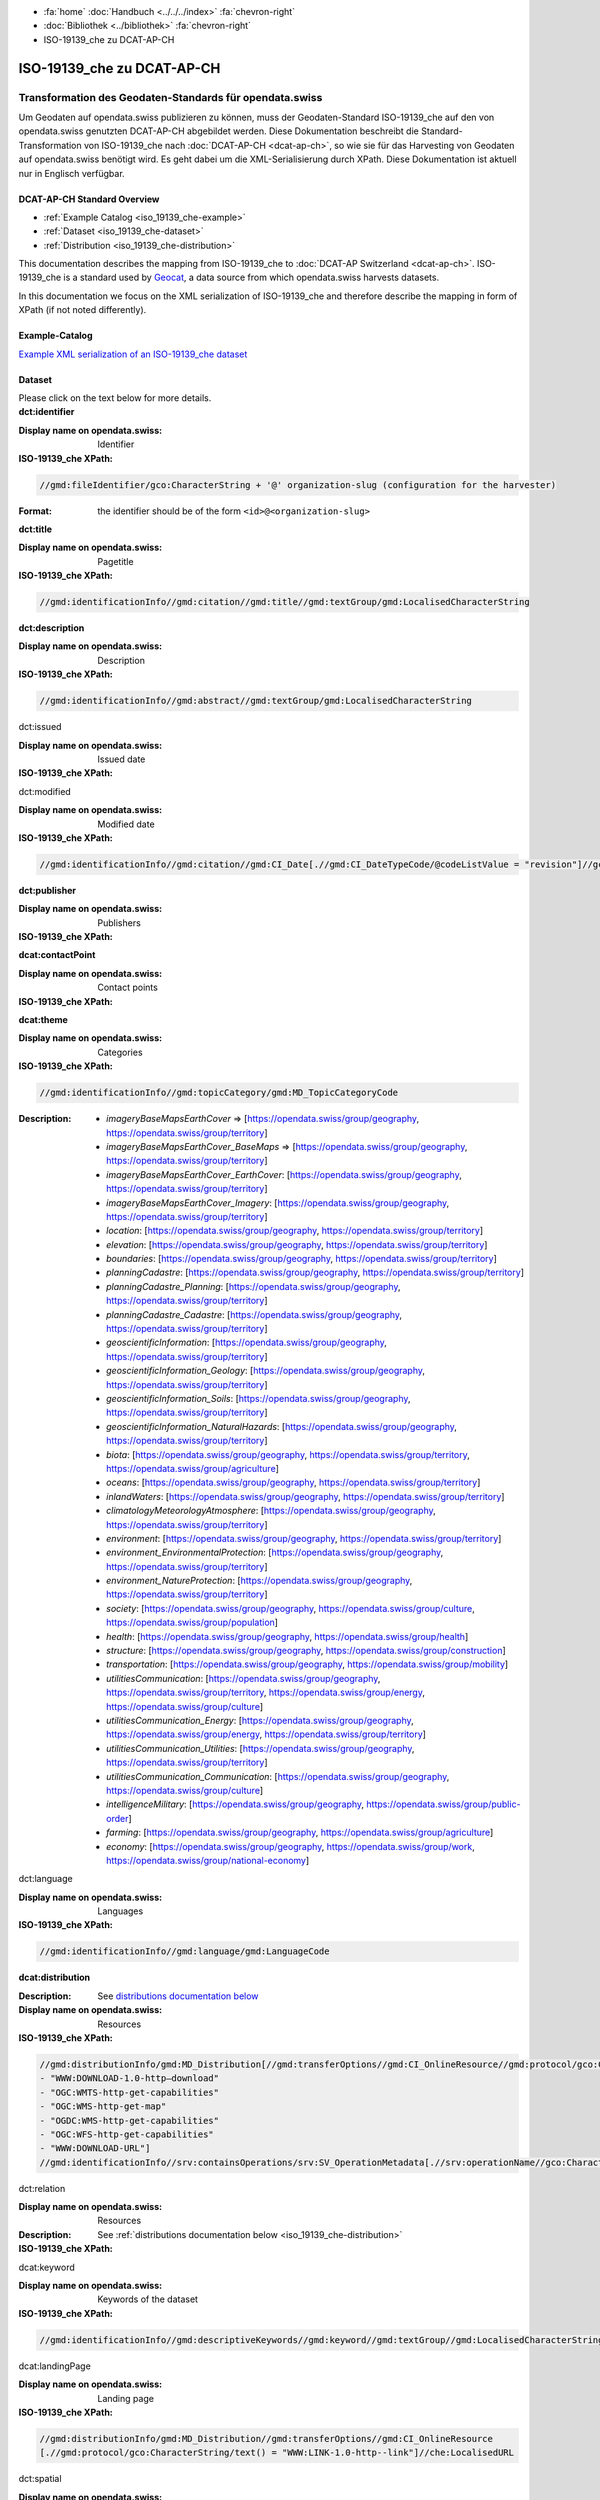 .. container:: custom-breadcrumbs

   - :fa:`home` :doc:`Handbuch <../../../index>` :fa:`chevron-right`
   - :doc:`Bibliothek <../bibliothek>` :fa:`chevron-right`
   - ISO-19139_che zu DCAT-AP-CH

***************************
ISO-19139_che zu DCAT-AP-CH
***************************

Transformation des Geodaten-Standards für opendata.swiss
========================================================

.. container:: Intro

    Um Geodaten auf opendata.swiss publizieren zu können, muss der Geodaten-Standard
    ISO-19139_che auf den von opendata.swiss genutzten DCAT-AP-CH abgebildet werden.
    Diese Dokumentation beschreibt die Standard-Transformation von ISO-19139_che
    nach :doc:`DCAT-AP-CH <dcat-ap-ch>`,
    so wie sie für das Harvesting von Geodaten auf opendata.swiss
    benötigt wird. Es geht dabei um die XML-Serialisierung durch XPath.
    Diese Dokumentation ist aktuell nur in Englisch verfügbar.

DCAT-AP-CH Standard Overview
----------------------------

- :ref:`Example Catalog <iso_19139_che-example>`
- :ref:`Dataset <iso_19139_che-dataset>`
- :ref:`Distribution <iso_19139_che-distribution>`

This documentation describes the mapping from ISO-19139_che to :doc:`DCAT-AP Switzerland <dcat-ap-ch>`.
ISO-19139_che is a standard used by `Geocat <https://www.geocat.ch>`__,
a data source from which opendata.swiss harvests datasets.

In this documentation we focus on the XML serialization of ISO-19139_che
and therefore describe the mapping in form of XPath (if not noted differently).

.. _iso_19139_che-example:

Example-Catalog
---------------

`Example XML serialization of an ISO-19139_che dataset <https://www.geocat.ch/geonetwork/srv/ger/xml.metadata.get?uuid=c5bc9d6b-cafb-4617-97d7-868ab4cd5506>`__

.. _iso_19139_che-dataset:

Dataset
-------

.. container:: instructions

    Please click on the text below for more details.

.. container:: attribute

    **dct:identifier**

    :Display name on opendata.swiss: Identifier
    :ISO-19139_che XPath:

    .. code:: xml

       //gmd:fileIdentifier/gco:CharacterString + '@' organization-slug (configuration for the harvester)

    :Format: the identifier should be of the form ``<id>@<organization-slug>``

    .. code-block:: xml
       :caption: dct:identifier
       :emphasize-lines: 2

       <gmd:fileIdentifier>
         <gco:CharacterString>93814e81-2466-4690-b54d-c1d958f1c3b8@geodat.ch</gco:CharacterString>
       </gmd:fileIdentifier>

.. container:: attribute

    **dct:title**

    :Display name on opendata.swiss: Pagetitle
    :ISO-19139_che XPath:

    .. code:: xml

       //gmd:identificationInfo//gmd:citation//gmd:title//gmd:textGroup/gmd:LocalisedCharacterString

    .. code-block:: xml
       :caption: Example of getting dct:title: only 4 languages are taken: DE, EN, FR, IT
       :emphasize-lines: 6, 11, 16, 21

       <gmd:title xsi:type="gmd:PT_FreeText_PropertyType">
         <gco:CharacterString>Lärmbelastung durch Eisenbahnverkehr (Lr_Nacht)</gco:CharacterString>
         <gmd:PT_FreeText>
           <gmd:textGroup>
             <gmd:LocalisedCharacterString locale="#FR">
               Exposition au bruit du trafic ferroviaire (Lr_nuit)
             </gmd:LocalisedCharacterString>
           </gmd:textGroup>
           <gmd:textGroup>
             <gmd:LocalisedCharacterString locale="#DE">
               Lärmbelastung durch Eisenbahnverkehr (Lr_Nacht)
             </gmd:LocalisedCharacterString>
           </gmd:textGroup>
           <gmd:textGroup>
             <gmd:LocalisedCharacterString locale="#EN">
               Nighttime railway noise exposure
             </gmd:LocalisedCharacterString>
           </gmd:textGroup>
           <gmd:textGroup>
             <gmd:LocalisedCharacterString locale="#IT">
               Esposizione al rumore del traffico ferroviario (Lr_notte)
             </gmd:LocalisedCharacterString>
           </gmd:textGroup>
           <gmd:textGroup>
             <gmd:LocalisedCharacterString locale="#RM">
               Grevezza da canera tras il traffic da viafier durant la notg
             </gmd:LocalisedCharacterString>
           </gmd:textGroup>
         </gmd:PT_FreeText>
       </gmd:title>

.. container:: attribute

    **dct:description**

    :Display name on opendata.swiss: Description
    :ISO-19139_che XPath:

    .. code:: xml

        //gmd:identificationInfo//gmd:abstract//gmd:textGroup/gmd:LocalisedCharacterString

    .. code-block:: xml
       :caption: Example of getting dct:description: only 4 languages are taken: DE, EN, FR, IT
       :emphasize-lines: 5, 8, 11, 14

       <gmd:abstract xsi:type="gmd:PT_FreeText_PropertyType">
          <gco:CharacterString>swissTLM3D Wanderwege enthält die signalisierten Wanderrouten der Schweiz und des Fürstentums Liechtenstein. Der Datensatz wird in Zusammenarbeit mit dem Bundesamt für Strassen ASTRA, SchweizMobil, Schweizer Wanderwege und den Kantonen publiziert. swissTLM3D Wanderwege bildet einen Teil des Datensatzes swissTLM3D.</gco:CharacterString>
          <gmd:PT_FreeText>
             <gmd:textGroup>
                <gmd:LocalisedCharacterString locale="#FR">swissTLM3D chemins de randonnée pédestre comprend les chemins de randonnée officiels de la Suisse et de la Principauté de Liechtenstein. Le jeu de données est publié en collaboration avec l'Office fédéral des routes OFROU, SuisseMobile, Suisse Rando et les cantons. swissTLM3D chemins de randonnée pédestre fait partie du jeu de données swissTLM3D.</gmd:LocalisedCharacterString>
             </gmd:textGroup>
             <gmd:textGroup>
                <gmd:LocalisedCharacterString locale="#DE">swissTLM3D Wanderwege enthält die signalisierten Wanderrouten der Schweiz und des Fürstentums Liechtenstein. Der Datensatz wird in Zusammenarbeit mit dem Bundesamt für Strassen ASTRA, SchweizMobil, Schweizer Wanderwege und den Kantonen publiziert. swissTLM3D Wanderwege bildet einen Teil des Datensatzes swissTLM3D.</gmd:LocalisedCharacterString>
             </gmd:textGroup>
             <gmd:textGroup>
                <gmd:LocalisedCharacterString locale="#EN">swissTLM3D hiking trails contains the hiking trails of Switzerland and the Principality of Liechtenstein. This dataset is published in collaboration with the Federal roads office FEDRO, SwitzerlandMobility, Suisse Rando and the cantons. swissTLM3D hiking trails forms a part of the dataset swissTLM3D.</gmd:LocalisedCharacterString>
             </gmd:textGroup>
             <gmd:textGroup>
                <gmd:LocalisedCharacterString locale="#IT">swissTLM3D sentieri pedestri comprende i sentieri pedestri ufficiali della Svizzera e del Principato del Liechtenstein. Il set di dati viene pubblicato in collaborazione con l'Ufficio federale delle strade USTRA, SvizzeraMobile, Sentieri Svizzeri e i cantoni. swissTLM3D sentieri pedestri fa parte del set di dati swissTLM3D.</gmd:LocalisedCharacterString>
             </gmd:textGroup>
             <gmd:textGroup>
                <gmd:LocalisedCharacterString locale="#RM">swissTLM3D Sendas da viandar cuntegna las sendas da viandar uffizialas da la Svizra e dal Principadi da Liechtenstein. L'unitad da datas vegn publitgada en collavuraziun cun l'Uffizi federal da vias UVias, cun SvizraMobila, cun Sendas svizras e cun ils chantuns. swissTLM3D Sendas da viandar è ina part da l'unitad da datas swissTLM3D.</gmd:LocalisedCharacterString>
             </gmd:textGroup>
          </gmd:PT_FreeText>
       </gmd:abstract>

.. container:: attribute

    dct:issued

    :Display name on opendata.swiss: Issued date
    :ISO-19139_che XPath:

    .. code-block:: xml
        :caption: The first found date is taken in the order defined below:

        //gmd:identificationInfo//gmd:citation//gmd:CI_Date[.//gmd:CI_DateTypeCode/@codeListValue = "publication"]//gco:Date or gco:DateTime
        //gmd:identificationInfo//gmd:citation//gmd:CI_Date[.//gmd:CI_DateTypeCode/@codeListValue = "creation"]//gco:Date or gco:DateTime
        //gmd:identificationInfo//gmd:citation//gmd:CI_Date[.//gmd:CI_DateTypeCode/@codeListValue = "revision"]//gco:Date or gco:DateTime

    .. code-block:: xml
        :caption: Example: codeListValue="publication" was found, 2012-05-11 is taken
        :emphasize-lines: 4, 7

        <gmd:date>
           <gmd:CI_Date>
              <gmd:date>
                 <gco:Date>2012-05-11</gco:Date>
              </gmd:date>
              <gmd:dateType>
                 <gmd:CI_DateTypeCode codeList="http://standards.iso.org/ittf/PubliclyAvailableStandards/ISO_19139_Schemas/resources/codelist/ML_gmxCodelists.xml#CI_DateTypeCode" codeListValue="publication"/>
              </gmd:dateType>
           </gmd:CI_Date>
        </gmd:date>

.. container:: attribute

    dct:modified

    :Display name on opendata.swiss: Modified date
    :ISO-19139_che XPath:

    .. code:: xml

        //gmd:identificationInfo//gmd:citation//gmd:CI_Date[.//gmd:CI_DateTypeCode/@codeListValue = "revision"]//gco:Date or gco:DateTime

    .. code-block:: xml
        :caption: Example of getting dct:modified: codeListValue="revision" was found, 2020-02-23 is taken

        <gmd:identificationInfo>
           ...
           <gmd:citation>
              ...
                  <gmd:CI_Date>
                     <gmd:date>
                        <gco:Date>2020-02-23</gco:Date>
                     </gmd:date>
                     <gmd:dateType>
                        <gmd:CI_DateTypeCode codeList="http://standards.iso.org/ittf/PubliclyAvailableStandards/ISO_19139_Schemas/resources/codelist/ML_gmxCodelists.xml#CI_DateTypeCode"
                                             codeListValue="revision"/>
                     </gmd:dateType>
                  </gmd:CI_Date>
              ...
           </gmd:citation>
          ...
        <gmd:identificationInfo>


.. container:: attribute

    **dct:publisher**

    :Display name on opendata.swiss: Publishers
    :ISO-19139_che XPath:

    .. code-block:: xml
        :caption: The first one is taken in the following order:

        //gmd:identificationInfo//gmd:pointOfContact[.//gmd:CI_RoleCode/@codeListValue = "publisher"]//gmd:organisationName/gco:CharacterString
        //gmd:identificationInfo//gmd:pointOfContact[.//gmd:CI_RoleCode/@codeListValue = "owner"]//gmd:organisationName/gco:CharacterString
        //gmd:identificationInfo//gmd:pointOfContact[.//gmd:CI_RoleCode/@codeListValue = "pointOfContact"]//gmd:organisationName/gco:CharacterString
        //gmd:identificationInfo//gmd:pointOfContact[.//gmd:CI_RoleCode/@codeListValue = "distributor"]//gmd:organisationName/gco:CharacterString
        //gmd:identificationInfo//gmd:pointOfContact[.//gmd:CI_RoleCode/@codeListValue = "custodian"]//gmd:organisationName/gco:CharacterString
        //gmd:contact//che:CHE_CI_ResponsibleParty//gmd:organisationName/gco:CharacterString

    .. code-block:: xml
       :caption: Example of getting dct:publisher: codeListValue="pointOfContact" is detected,

        <gmd:pointOfContact xlink:show="embed">
           <che:CHE_CI_ResponsibleParty xmlns:geonet="http://www.fao.org/geonetwork" gco:isoType="gmd:CI_ResponsibleParty">
              <gmd:organisationName xsi:type="gmd:PT_FreeText_PropertyType">...</gmd:organisationName>
              <gmd:positionName xsi:type="gmd:PT_FreeText_PropertyType">...</gmd:positionName>
              <gmd:contactInfo>
                 <gmd:CI_Contact>
                    <gmd:phone>...</gmd:phone>
                    <gmd:address>...</gmd:address>
                    <gmd:onlineResource>...</gmd:onlineResource>
                 </gmd:CI_Contact>
              </gmd:contactInfo>
              <gmd:role>
                 <gmd:CI_RoleCode codeList="http://www.isotc211.org/2005/resources/codeList.xml#CI_RoleCode" codeListValue="pointOfContact"/>
              </gmd:role>
              <che:individualLastName>...</che:individualLastName>
              <che:organisationAcronym xsi:type="gmd:PT_FreeText_PropertyType">...</che:organisationAcronym>
           </che:CHE_CI_ResponsibleParty>
        </gmd:pointOfContact>

.. container:: attribute

    **dcat:contactPoint**

    :Display name on opendata.swiss: Contact points
    :ISO-19139_che XPath:

    .. code-block:: xml
        :caption: The first one is taken in the following order:

        //gmd:identificationInfo//gmd:pointOfContact[.//gmd:CI_RoleCode/@codeListValue = "pointOfContact"]//gmd:address//gmd:electronicMailAddress/gco:CharacterString
        //gmd:identificationInfo//gmd:pointOfContact[.//gmd:CI_RoleCode/@codeListValue = "owner"]//gmd:address//gmd:electronicMailAddress/gco:CharacterString
        //gmd:identificationInfo//gmd:pointOfContact[.//gmd:CI_RoleCode/@codeListValue = "publisher"]//gmd:address//gmd:electronicMailAddress/gco:CharacterString
        //gmd:identificationInfo//gmd:pointOfContact[.//gmd:CI_RoleCode/@codeListValue = "distributor"]//gmd:address//gmd:electronicMailAddress/gco:CharacterString
        //gmd:identificationInfo//gmd:pointOfContact[.//gmd:CI_RoleCode/@codeListValue = "custodian"]//gmd:address//gmd:electronicMailAddress/gco:CharacterString
        //gmd:contact//che:CHE_CI_ResponsibleParty//gmd:address//gmd:electronicMailAddress/gco:CharacterString

    .. code-block:: xml
       :caption: Example of getting dcat:contactPoint: codeListValue="pointOfContact" was found
       :emphasize-lines: 8,10,16

       <gmd:pointOfContact xlink:show="embed">
          <che:CHE_CI_ResponsibleParty xmlns:geonet="http://www.fao.org/geonetwork" gco:isoType="gmd:CI_ResponsibleParty">
            <gmd:organisationName xsi:type="gmd:PT_FreeText_PropertyType">
              <gco:CharacterString>Bundesamt für Umwelt</gco:CharacterString>
              <gmd:PT_FreeText>...</gmd:PT_FreeText>
            </gmd:organisationName>
            <gmd:positionName xsi:type="gmd:PT_FreeText_PropertyType">
              <gco:CharacterString>Abteilung Lärm und NIS</gco:CharacterString>
              <gmd:PT_FreeText>...</gmd:PT_FreeText>
            </gmd:positionName>
            <gmd:contactInfo>
              <gmd:CI_Contact>...</gmd:CI_Contact>
            </gmd:contactInfo>
            <gmd:role>
              <gmd:CI_RoleCode codeList="http://www.isotc211.org/2005/resources/codeList.xml#CI_RoleCode" codeListValue="pointOfContact"/>
            </gmd:role>
            <che:individualLastName>
              <gco:CharacterString>BAFU noise</gco:CharacterString>
            </che:individualLastName>
            <che:organisationAcronym xsi:type="gmd:PT_FreeText_PropertyType">
              <gco:CharacterString>BAFU</gco:CharacterString>
              <gmd:PT_FreeText>...</gmd:PT_FreeText>
            </che:organisationAcronym>
          </che:CHE_CI_ResponsibleParty>
       </gmd:pointOfContact>

.. container:: attribute

    **dcat:theme**

    :Display name on opendata.swiss: Categories
    :ISO-19139_che XPath:

    .. code:: xml

        //gmd:identificationInfo//gmd:topicCategory/gmd:MD_TopicCategoryCode

    :Description:
                - `imageryBaseMapsEarthCover` => [https://opendata.swiss/group/geography, https://opendata.swiss/group/territory]
                - `imageryBaseMapsEarthCover_BaseMaps` => [https://opendata.swiss/group/geography, https://opendata.swiss/group/territory]
                - `imageryBaseMapsEarthCover_EarthCover`: [https://opendata.swiss/group/geography, https://opendata.swiss/group/territory]
                - `imageryBaseMapsEarthCover_Imagery`: [https://opendata.swiss/group/geography, https://opendata.swiss/group/territory]
                - `location`: [https://opendata.swiss/group/geography, https://opendata.swiss/group/territory]
                - `elevation`: [https://opendata.swiss/group/geography, https://opendata.swiss/group/territory]
                - `boundaries`: [https://opendata.swiss/group/geography, https://opendata.swiss/group/territory]
                - `planningCadastre`: [https://opendata.swiss/group/geography, https://opendata.swiss/group/territory]
                - `planningCadastre_Planning`: [https://opendata.swiss/group/geography, https://opendata.swiss/group/territory]
                - `planningCadastre_Cadastre`: [https://opendata.swiss/group/geography, https://opendata.swiss/group/territory]
                - `geoscientificInformation`: [https://opendata.swiss/group/geography, https://opendata.swiss/group/territory]
                - `geoscientificInformation_Geology`: [https://opendata.swiss/group/geography, https://opendata.swiss/group/territory]
                - `geoscientificInformation_Soils`: [https://opendata.swiss/group/geography, https://opendata.swiss/group/territory]
                - `geoscientificInformation_NaturalHazards`: [https://opendata.swiss/group/geography, https://opendata.swiss/group/territory]
                - `biota`: [https://opendata.swiss/group/geography, https://opendata.swiss/group/territory, https://opendata.swiss/group/agriculture]
                - `oceans`: [https://opendata.swiss/group/geography, https://opendata.swiss/group/territory]
                - `inlandWaters`: [https://opendata.swiss/group/geography, https://opendata.swiss/group/territory]
                - `climatologyMeteorologyAtmosphere`: [https://opendata.swiss/group/geography, https://opendata.swiss/group/territory]
                - `environment`: [https://opendata.swiss/group/geography, https://opendata.swiss/group/territory]
                - `environment_EnvironmentalProtection`: [https://opendata.swiss/group/geography, https://opendata.swiss/group/territory]
                - `environment_NatureProtection`: [https://opendata.swiss/group/geography, https://opendata.swiss/group/territory]
                - `society`: [https://opendata.swiss/group/geography, https://opendata.swiss/group/culture, https://opendata.swiss/group/population]
                - `health`: [https://opendata.swiss/group/geography, https://opendata.swiss/group/health]
                - `structure`: [https://opendata.swiss/group/geography, https://opendata.swiss/group/construction]
                - `transportation`: [https://opendata.swiss/group/geography, https://opendata.swiss/group/mobility]
                - `utilitiesCommunication`: [https://opendata.swiss/group/geography, https://opendata.swiss/group/territory, https://opendata.swiss/group/energy, https://opendata.swiss/group/culture]
                - `utilitiesCommunication_Energy`: [https://opendata.swiss/group/geography, https://opendata.swiss/group/energy, https://opendata.swiss/group/territory]
                - `utilitiesCommunication_Utilities`: [https://opendata.swiss/group/geography, https://opendata.swiss/group/territory]
                - `utilitiesCommunication_Communication`: [https://opendata.swiss/group/geography, https://opendata.swiss/group/culture]
                - `intelligenceMilitary`: [https://opendata.swiss/group/geography, https://opendata.swiss/group/public-order]
                - `farming`: [https://opendata.swiss/group/geography, https://opendata.swiss/group/agriculture]
                - `economy`: [https://opendata.swiss/group/geography, https://opendata.swiss/group/work, https://opendata.swiss/group/national-economy]

    .. code-block:: xml
       :caption: Example of getting dcat:theme from gmd with ISO-19139_che XPath
       :emphasize-lines: 2

       <gmd:topicCategory>
         <gmd:MD_TopicCategoryCode>environment</gmd:MD_TopicCategoryCode>
       </gmd:topicCategory>

.. container:: attribute

    dct:language

    :Display name on opendata.swiss: Languages
    :ISO-19139_che XPath:

    .. code:: xml

       //gmd:identificationInfo//gmd:language/gmd:LanguageCode

    .. code-block:: xml
       :caption: Example of getting dct:description from gmd with ISO-19139_che XPath 

       <gmd:language>
          <gmd:LanguageCode codeList="http://www.loc.gov/standards/iso639-2/" codeListValue="ger"/>
       </gmd:language>

.. container:: attribute

    **dcat:distribution**

    :Description: See `distributions documentation below <#distributions>`__
    :Display name on opendata.swiss: Resources
    :ISO-19139_che XPath:

    .. code:: xml

       //gmd:distributionInfo/gmd:MD_Distribution[//gmd:transferOptions//gmd:CI_OnlineResource//gmd:protocol/gco:CharacterString/text() =
       - "WWW:DOWNLOAD-1.0-http–download"
       - "OGC:WMTS-http-get-capabilities"
       - "OGC:WMS-http-get-map"
       - "OGDC:WMS-http-get-capabilities"
       - "OGC:WFS-http-get-capabilities"
       - "WWW:DOWNLOAD-URL"]
       //gmd:identificationInfo//srv:containsOperations/srv:SV_OperationMetadata[.//srv:operationName//gco:CharacterString/text()]

    .. code-block:: xml
       :caption: Example of getting dcat:distribution from gmd with ISO-19139_che XPath

       <gmd:distributionInfo>
         <gmd:MD_Distribution>
           <gmd:distributionFormat xlink:show="embed">...</gmd:distributionFormat>
           <gmd:transferOptions>
             <gmd:MD_DigitalTransferOptions>
               <gmd:onLine>
                 <gmd:CI_OnlineResource>
                   <gmd:linkage xsi:type="che:PT_FreeURL_PropertyType">...</gmd:linkage>
                   <gmd:protocol>
                     <gco:CharacterString>WWW:LINK-1.0-http--link</gco:CharacterString>
                   </gmd:protocol>
                   <gmd:description xsi:type="gmd:PT_FreeText_PropertyType">...</gmd:description>
                   <gmd:function>...</gmd:function>
                 </gmd:CI_OnlineResource>
               </gmd:onLine>
             </gmd:MD_DigitalTransferOptions>
           </gmd:transferOptions>
         </gmd:MD_Distribution>
       </gmd:distributionInfo>

.. container:: attribute

    dct:relation

    :Display name on opendata.swiss: Resources
    :Description: See :ref:`distributions documentation below <iso_19139_che-distribution>`
    :ISO-19139_che XPath:

    .. code-block:: xml
       :caption: Every first link of the online resources gets put as landingPage, every additional link gets put into the relations.

       (//gmd:distributionInfo/gmd:MD_Distribution//gmd:transferOptions//gmd:CI_OnlineResource
       [.//gmd:protocol/gco:CharacterString/text() = "WWW:LINK-1.0-http--link"]
       //che:LocalisedURL)[position()>1]

    .. code-block:: xml
       :caption: Example of getting dct:relation from gmd with ISO-19139_che XPath

       <gmd:distributionInfo>
          <gmd:MD_Distribution>
            <gmd:distributionFormat xlink:show="embed">...</gmd:distributionFormat>
            <gmd:transferOptions>
              <gmd:MD_DigitalTransferOptions>
                <gmd:onLine>
                  <gmd:CI_OnlineResource>
                    <gmd:linkage xsi:type="che:PT_FreeURL_PropertyType">...</gmd:linkage>
                    <gmd:protocol>
                      <gco:CharacterString>WWW:LINK-1.0-http--link</gco:CharacterString>
                    </gmd:protocol>
                    <gmd:description xsi:type="gmd:PT_FreeText_PropertyType">...</gmd:description>
                    <gmd:function>...</gmd:function>
                  </gmd:CI_OnlineResource>
                </gmd:onLine>
              </gmd:MD_DigitalTransferOptions>
            </gmd:transferOptions>
          </gmd:MD_Distribution>
       </gmd:distributionInfo>

.. container:: attribute

    dcat:keyword

    :Display name on opendata.swiss: Keywords of the dataset
    :ISO-19139_che XPath:

    .. code:: xml

       //gmd:identificationInfo//gmd:descriptiveKeywords//gmd:keyword//gmd:textGroup//gmd:LocalisedCharacterString

    .. code-block:: xml
       :caption: Example of getting dcat:keyword from gmd with ISO-19139_che XPath

       <gmd:identificationInfo>
          <che:CHE_MD_DataIdentification gco:isoType="gmd:MD_DataIdentification">
              <gmd:citation>...</gmd:citation>
              <gmd:abstract xsi:type="gmd:PT_FreeText_PropertyType">...</gmd:abstract>
              <gmd:purpose xsi:type="gmd:PT_FreeText_PropertyType">...</gmd:purpose>
              <gmd:status>...</gmd:status>
              <gmd:pointOfContact xlink:show="embed">...</gmd:pointOfContact>
              <gmd:resourceMaintenance>...</gmd:resourceMaintenance>
              <gmd:descriptiveKeywords>
                <gmd:MD_Keywords>
                  <gmd:keyword xsi:type="gmd:PT_FreeText_PropertyType">
                    <gmd:PT_FreeText>
                      <gmd:textGroup>
                        <gmd:LocalisedCharacterString locale="#DE">e-geo.ch Geoportal</gmd:LocalisedCharacterString>
                      </gmd:textGroup>
                    </gmd:PT_FreeText>
                  </gmd:keyword>
                  <gmd:type>...</gmd:type>
                  <gmd:thesaurusName>...</gmd:thesaurusName>
                </gmd:MD_Keywords>
              </gmd:descriptiveKeywords>
            <gmd:spatialRepresentationType>...</gmd:spatialRepresentationType>
            <gmd:language>...</gmd:language>
            <gmd:characterSet>...</gmd:characterSet>
            <gmd:topicCategory>...</gmd:topicCategory>
            <gmd:extent xlink:show="embed">...</gmd:extent>
            <che:basicGeodataID>...</che:basicGeodataID>
            <che:basicGeodataIDType>...</che:basicGeodataIDType>
          </che:CHE_MD_DataIdentification>
       </gmd:identificationInfo>

.. container:: attribute

    dcat:landingPage

    :Display name on opendata.swiss: Landing page
    :ISO-19139_che XPath:

    .. code:: xml

       //gmd:distributionInfo/gmd:MD_Distribution//gmd:transferOptions//gmd:CI_OnlineResource
       [.//gmd:protocol/gco:CharacterString/text() = "WWW:LINK-1.0-http--link"]//che:LocalisedURL

    .. code-block:: xml
       :caption: Example of getting dcat:landingPage from gmd with ISO-19139_che XPath

       <gmd:distributionInfo>
          <gmd:MD_Distribution>
            <gmd:distributionFormat xlink:show="embed">...</gmd:distributionFormat>
            <gmd:transferOptions>
              <gmd:MD_DigitalTransferOptions>
                <gmd:onLine>
                  <gmd:CI_OnlineResource>
                    <gmd:linkage xsi:type="che:PT_FreeURL_PropertyType">...</gmd:linkage>
                    <gmd:protocol>
                      <gco:CharacterString>WWW:LINK-1.0-http--link</gco:CharacterString>
                    </gmd:protocol>
                    <gmd:description xsi:type="gmd:PT_FreeText_PropertyType">...</gmd:description>
                    <gmd:function>...</gmd:function>
                  </gmd:CI_OnlineResource>
                </gmd:onLine>
              </gmd:MD_DigitalTransferOptions>
            </gmd:transferOptions>
          </gmd:MD_Distribution>
       </gmd:distributionInfo>

.. container:: attribute

    dct:spatial

    :Display name on opendata.swiss: Currently not implemented
    :ISO-19139_che XPath:

.. container:: attribute

    dct:coverage

    :Display name on opendata.swiss: Currently not implemented
    :ISO-19139_che XPath:

.. container:: attribute

    dct:temporal

    :Display name on opendata.swiss: Temporal Coverage
    :ISO-19139_che XPath:

    .. code:: xml

       //gmd:identificationInfo//gmd:extent//gmd:temporalElement//gml:TimePeriod/gml:beginPosition
       //gmd:identificationInfo//gmd:extent//gmd:temporalElement//gml:TimePeriod/gml:endPosition

    .. code-block:: xml
       :caption: Example of getting dct:temporal from gmd with ISO-19139_che XPath

       <gmd:distributionFormat xlink:show="embed">
          <gmd:MD_Format>
            <gmd:name>
              <gco:CharacterString>GeoTIFF</gco:CharacterString>
            </gmd:name>
            <gmd:version>...</gmd:version>
          </gmd:MD_Format>
       </gmd:distributionFormat>

.. container:: attribute

    dct:accrualPeriodicity

    :Display name on opendata.swiss: Update interval
    :Description:
        - continual => \http://purl.org/cld/freq/continuous
        - daily => \http://purl.org/cld/freq/daily
        - weekly => \http://purl.org/cld/freq/weekly
        - fortnightly => \http://purl.org/cld/freq/biweekly
        - monthly => \http://purl.org/cld/freq/monthly
        - quarterly => \http://purl.org/cld/freq/quarterly
        - biannually => \http://purl.org/cld/freq/semiannual
        - annually => \http://purl.org/cld/freq/annual
        - asNeeded => \http://purl.org/cld/freq/completelyIrregular
        - irregular => \http://purl.org/cld/freq/completelyIrregular
        - notPlanned => \http://purl.org/cld/freq/completelyIrregular
        - unknown => \http://purl.org/cld/freq/completelyIrregular
    :ISO-19139_che XPath:

    .. code:: xml

        //gmd:identificationInfo//che:CHE_MD_MaintenanceInformation/gmd:maintenanceAndUpdateFrequency/gmd:MD_MaintenanceFrequencyCode/@codeListValue

    .. code-block:: xml
       :caption: Example of getting dct:accrualPeriodicity from gmd with ISO-19139_che XPath

       <gmd:identificationInfo>
          <che:CHE_MD_DataIdentification gco:isoType="gmd:MD_DataIdentification">
            <gmd:citation>...</gmd:citation>
            <gmd:abstract xsi:type="gmd:PT_FreeText_PropertyType">...</gmd:abstract>
            <gmd:purpose xsi:type="gmd:PT_FreeText_PropertyType">...</gmd:purpose>
            <gmd:status>...</gmd:status>
            <gmd:pointOfContact xlink:show="embed">...</gmd:pointOfContact>
            <gmd:resourceMaintenance>
              <che:CHE_MD_MaintenanceInformation gco:isoType="gmd:MD_MaintenanceInformation">
                <gmd:maintenanceAndUpdateFrequency>
                  <gmd:MD_MaintenanceFrequencyCode codeList="http://standards.iso.org/ittf/PubliclyAvailableStandards/ISO_19139_Schemas/resources/codelist/ML_gmxCodelists.xml#MD_MaintenanceFrequencyCode" codeListValue="userDefined"/>
                </gmd:maintenanceAndUpdateFrequency>
                <gmd:userDefinedMaintenanceFrequency>...</gmd:userDefinedMaintenanceFrequency>
                <che:appraisal>...</che:appraisal>
              </che:CHE_MD_MaintenanceInformation>
            </gmd:resourceMaintenance>
            <gmd:descriptiveKeywords>...</gmd:descriptiveKeywords>
            <gmd:spatialRepresentationType>...</gmd:spatialRepresentationType>
            <gmd:language>...</gmd:language>
            <gmd:characterSet>...</gmd:characterSet>
            <gmd:topicCategory>...</gmd:topicCategory>
            <gmd:extent xlink:show="embed">...</gmd:extent>
            <che:basicGeodataID>...</che:basicGeodataID>
            <che:basicGeodataIDType>...</che:basicGeodataIDType>
          </che:CHE_MD_DataIdentification>
       </gmd:identificationInfo>

.. container:: attribute

    rdfs:seeAlso

    :Display name on opendata.swiss: Further Information
    :ISO-19139_che XPath:

    .. code:: xml

       //gmd:identificationInfo//gmd:aggregationInfo//gmd:aggregateDataSetIdentifier/gmd:MD_Identifier/gmd:code/gco:CharacterString

.. _iso_19139_che-distribution:

Distribution
------------

.. container:: attribute

    dct:title

    :Display name on opendata.swiss: Currently not implemented
    :ISO-19139_che XPath:

    .. code:: xml

       For geodata: derived from protocol(//gmd:transferOptions//gmd:CI_OnlineResource//gmd:protocol/gco:CharacterString) and name (.//gmd:distributionInfo//gmd:transferOptions/gmd:name)
       In geoservices: .//srv:operationName/gco:CharacterString

    .. code-block:: xml
       :caption: Example of getting dct:title from gmd with ISO-19139_che XPath

       <gmd:transferOptions>
          <gmd:MD_DigitalTransferOptions>
            <gmd:onLine>
              <gmd:CI_OnlineResource>
                <gmd:linkage xsi:type="che:PT_FreeURL_PropertyType">...</gmd:linkage>
                <gmd:protocol>
                  <gco:CharacterString>WWW:LINK-1.0-http--link</gco:CharacterString>
                </gmd:protocol>
                <gmd:description xsi:type="gmd:PT_FreeText_PropertyType">...</gmd:description>
                <gmd:function>...</gmd:function>
              </gmd:CI_OnlineResource>
              </gmd:onLine>
          </gmd:MD_DigitalTransferOptions>
       </gmd:transferOptions>

.. container:: attribute

    dct:description

    :Display name on opendata.swiss: Description
    :ISO-19139_che XPath:
       In geoservices: Description of dataset

    .. code:: xml

       .//gmd:transferOptions//gmd:CI_OnlineResource//gmd:description//gmd:LocalisedCharacterString

    .. code-block:: xml
       :caption: Example of getting dct:description from gmd with ISO-19139_che XPath

       <gmd:description xsi:type="gmd:PT_FreeText_PropertyType">
          <gco:CharacterString>Download Server von geo.admin.ch</gco:CharacterString>
          <gmd:PT_FreeText>
            <gmd:textGroup>
              <gmd:LocalisedCharacterString locale="#DE">Download Server von geo.admin.ch</gmd:LocalisedCharacterString>
            </gmd:textGroup>
            <gmd:textGroup>
              <gmd:LocalisedCharacterString locale="#FR">Serveur de téléchargement de geo.admin.ch</gmd:LocalisedCharacterString>
            </gmd:textGroup>
            <gmd:textGroup>
              <gmd:LocalisedCharacterString locale="#EN">Download server from geo.admin.ch</gmd:LocalisedCharacterString>
            </gmd:textGroup>
            <gmd:textGroup>
              <gmd:LocalisedCharacterString locale="#IT">Server di download di geo.admin.ch</gmd:LocalisedCharacterString>
            </gmd:textGroup>
          </gmd:PT_FreeText>
       </gmd:description>

.. container:: attribute

    dct:language

    :Display name on opendata.swiss: Currently not implemented
    :ISO-19139_che XPath:
        Locales from

    .. code:: xml

       .//gmd:transferOptions//gmd:CI_OnlineResource//che:LocalisedURL

    .. code-block:: xml
       :caption: Example of getting dct:language from gmd with ISO-19139_che XPath

       <gmd:CI_OnlineResource>
          <gmd:linkage xsi:type="che:PT_FreeURL_PropertyType">
          <gmd:URL>...</gmd:URL>
          <che:PT_FreeURL>
            <che:URLGroup>
              <che:LocalisedURL locale="#EN">
                https://www.bafu.admin.ch/bafu/en/home/office/divisions-sections/noise-and-nir-division.html
              </che:LocalisedURL>
              </che:URLGroup>
          </che:PT_FreeURL>
          </gmd:linkage>
          <gmd:protocol>...</gmd:protocol>
       </gmd:CI_OnlineResource>

.. container:: attribute

    **dct:issued**

    :Display name on opendata.swiss: Issued Date
    :ISO-19139_che XPath:
        issued from dataset


.. container:: attribute

    dct:modified

    :Display name on opendata.swiss: Modified Date
    :ISO-19139_che XPath:
        modified from dataset

.. container:: attribute

    **dcat:accessURL**

    :Display name on opendata.swiss: Access URL
    :ISO-19139_che XPath:

    .. code:: xml

       .//gmd:transferOptions//gmd:CI_OnlineResource[.//gmd:protocol/gco:CharacterString/text() = "OGC:WMTS-http-get-capabilities"]//che:LocalisedURL
       .//gmd:transferOptions//gmd:CI_OnlineResource[.//gmd:protocol/gco:CharacterString/text() = "OGC:WMS-http-get-map"]//che:LocalisedURL
       .//gmd:transferOptions//gmd:CI_OnlineResource[.//gmd:protocol/gco:CharacterString/text() = "OGC:WMS-http-get-capabilities"]//che:LocalisedURL
       .//gmd:transferOptions//gmd:CI_OnlineResource[.//gmd:protocol/gco:CharacterString/text() = "OGC:WFS-http-get-capabilities"]//che:LocalisedURL
       .//gmd:transferOptions//gmd:CI_OnlineResource[.//gmd:protocol/gco:CharacterString/text() = "CHTOPO:specialised-geoportal"]//che:LocalisedURL
       .//gmd:transferOptions//gmd:CI_OnlineResource[.//gmd:protocol/gco:CharacterString/text() = "WWW:LINK-1.0-http–link"]//che:LocalisedURL
       .//gmd:transferOptions//gmd:CI_OnlineResource[.//gmd:protocol/gco:CharacterString/text() = "WWW:DOWNLOAD-1.0-http--download"]//che:LocalisedURL
       .//gmd:transferOptions//gmd:CI_OnlineResource[.//gmd:protocol/gco:CharacterString/text() = "WWW:DOWNLOAD-URL"]//che:LocalisedURL
       .//srv:connectPoint//gmd:linkage//che:LocalisedURL

    .. code-block:: xml
       :caption: Example of getting dcat:accessURL from gmd with ISO-19139_che XPath

       <gmd:CI_OnlineResource>
          <gmd:linkage xsi:type="che:PT_FreeURL_PropertyType">
          <gmd:URL>...</gmd:URL>
          <che:PT_FreeURL>
            <che:URLGroup>
              <che:LocalisedURL locale="#EN">
                https://www.bafu.admin.ch/bafu/en/home/office/divisions-sections/noise-and-nir-division.html
              </che:LocalisedURL>
              </che:URLGroup>
          </che:PT_FreeURL>
          </gmd:linkage>
          <gmd:protocol>...</gmd:protocol>
       </gmd:CI_OnlineResource>

.. container:: attribute

    **dct:rights**

    :Display name on opendata.swiss: Terms of use
    :Description:
                  - **NonCommercialAllowed-CommercialAllowed-ReferenceNotRequired**: Freie Nutzung / Utilisation libre
                  - **NonCommercialAllowed-CommercialAllowed-ReferenceRequired**: Freie Nutzung. Quellenangabe ist Pflicht. Utilisation libre. Obligation d’indiquer la source.
                  - **NonCommercialAllowed-CommercialWithPermission-ReferenceNotRequired**: Freie Nutzung. Kommerzielle Nutzung nur mit Bewilligung des Datenlieferanten zulässig. / Utilisation libre. Utilisation à des fins commerciales uniquement avec l’autorisation du fournisseur des données.
                  - **NonCommercialAllowed-CommercialWithPermission-ReferenceRequired**: Freie Nutzung. Quellenangabe ist Pflicht. Kommerzielle Nutzung nur mit Bewilligung des Datenlieferanten zulässig. / Utilisation libre. Obligation d’indiquer la source. Utilisation commerciale uniquement avec l’autorisation du fournisseur des données.
    :ISO-19139_che XPath:
       The first one in the following order:

    .. code:: xml

       //gmd:resourceConstraints//gmd:otherConstraints//gmd:LocalicedCharacterString
       //gmd:linkage//che:LocalisedURL

    .. code-block:: xml
       :caption: Example of getting dct:rights from gmd with ISO-19139_che XPath

       <gmd:otherConstraints xsi:type="gmd:PT_FreeText_PropertyType">
            <gco:CharacterString>Freie Nutzung</gco:CharacterString>
            <gmd:PT_FreeText>
              <gmd:textGroup>
                <gmd:LocalisedCharacterString locale="#DE">Freie Nutzung</gmd:LocalisedCharacterString>
              </gmd:textGroup>
            </gmd:PT_FreeText>
       </gmd:otherConstraints>

.. container:: attribute

    dct:license

    :Display name on opendata.swiss: Currently not implemented
    :ISO-19139_che XPath:

.. container:: attribute

    dct:identifier

    :Display name on opendata.swiss: Currently not implemented
    :ISO-19139_che XPath:

.. container:: attribute

    dcat:downloadURL

    :Display name on opendata.swiss: Currently not implemented
    :ISO-19139_che XPath:

    .. code:: xml

       .//gmd:transferOptions//gmd:CI_OnlineResource[.//gmd:protocol/gco:CharacterString/text()
       [contains(.,"WWW:DOWNLOAD")]]//che:LocalisedURL

    .. code-block:: xml
       :caption: Example of getting dcat:downloadURL from gmd with ISO-19139_che XPath

       <gmd:CI_OnlineResource>
          <gmd:linkage xsi:type="che:PT_FreeURL_PropertyType">
            <che:PT_FreeURL>
              <che:URLGroup>
                <che:LocalisedURL locale="#DE">http://data.geo.admin.ch/ch.blw.klimaeignung-kulturland/data.zip</che:LocalisedURL>
              </che:URLGroup>
            </che:PT_FreeURL>
          </gmd:linkage>
          <gmd:protocol>
            <gco:CharacterString>WWW:DOWNLOAD-URL</gco:CharacterString>
          </gmd:protocol>
          <gmd:description xsi:type="gmd:PT_FreeText_PropertyType">...</gmd:description>
          <gmd:function>...</gmd:function>
       </gmd:CI_OnlineResource>

.. container:: attribute

    dcat:byteSize

    :Display name on opendata.swiss: Currently not implemented
    :ISO-19139_che XPath:

.. container:: attribute

    dcat:mediaType

    :Display name on opendata.swiss: Keywords of the dataset
    :ISO-19139_che XPath:

    .. code:: xml

       .//gmd:distributionInfo//gmd:distributionFormat//gmd:name/gco:CharacterString
       //gmd:identificationInfo//srv:serviceType/gco:LocalName

    .. code-block:: xml
       :caption: Example of getting dcat:mediaType from gmd with ISO-19139_che XPath

       <gmd:distributionFormat xlink:show="embed">
          <gmd:MD_Format>
            <gmd:name>
              <gco:CharacterString>GeoTIFF</gco:CharacterString>
            </gmd:name>
            <gmd:version>...</gmd:version>
          </gmd:MD_Format>
       </gmd:distributionFormat>

.. container:: attribute

    dct:format

    :Display name on opendata.swiss: Currently not implemented
    :ISO-19139_che XPath:

.. container:: attribute

    dct:coverage

    :Display name on opendata.swiss: Currently not implemented
    :ISO-19139_che XPath:
